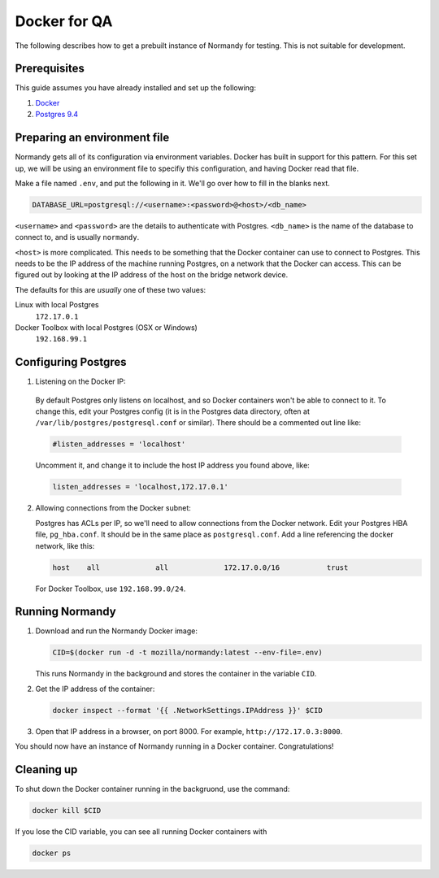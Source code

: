 Docker for QA
=============
The following describes how to get a prebuilt instance of Normandy for
testing. This is not suitable for development.

Prerequisites
-------------
This guide assumes you have already installed and set up the following:

1. Docker_
2. `Postgres 9.4`_

.. _Docker: https://docs.docker.com/engine/installation/
.. _Postgres 9.4: http://www.postgresql.org/

Preparing an environment file
-----------------------------
Normandy gets all of its configuration via environment variables. Docker
has built in support for this pattern. For this set up, we will be using
an environment file to specifiy this configuration, and having Docker
read that file.

Make a file named ``.env``, and put the following in it. We'll go over
how to fill in the blanks next.

.. code-block:: ini

  DATABASE_URL=postgresql://<username>:<password>@<host>/<db_name>

``<username>`` and ``<password>`` are the details to authenticate with
Postgres. ``<db_name>`` is the name of the database to connect to, and
is usually ``normandy``.

``<host>`` is more complicated. This needs to be something that the
Docker container can use to connect to Postgres. This needs to be the IP
address of the machine running Postgres, on a network that the Docker
can access. This can be figured out by looking at the IP address of the
host on the bridge network device.

The defaults for this are *usually* one of these two values:

Linux with local Postgres
  ``172.17.0.1``

_`Docker Toolbox` with local Postgres (OSX or Windows)
  ``192.168.99.1``

.. _the Docker Toolbox: https://docs.docker.com/engine/installation/mac/

Configuring Postgres
--------------------

1. Listening on the Docker IP:

  By default Postgres only listens on localhost, and so Docker containers
  won't be able to connect to it. To change this, edit your Postgres config
  (it is in the Postgres data directory, often at
  ``/var/lib/postgres/postgresql.conf`` or similar). There should be a commented
  out line like:

  .. code-block:: ini

    #listen_addresses = 'localhost'

  Uncomment it, and change it to include the host IP address you found above,
  like:

  .. code-block:: ini

    listen_addresses = 'localhost,172.17.0.1'

2. Allowing connections from the Docker subnet:

   Postgres has ACLs per IP, so we'll need to allow connections from the Docker
   network. Edit your Postgres HBA file, ``pg_hba.conf``. It should be in the
   same place as ``postgresql.conf``. Add a line referencing the docker
   network, like this:

   .. code-block:: ini

     host    all             all             172.17.0.0/16           trust

   For Docker Toolbox, use ``192.168.99.0/24``.

Running Normandy
----------------
1. Download and run the Normandy Docker image:

   .. code-block:: bash

     CID=$(docker run -d -t mozilla/normandy:latest --env-file=.env)

   This runs Normandy in the background and stores the container in the variable
   ``CID``.

2. Get the IP address of the container:

   .. code-block:: bash

     docker inspect --format '{{ .NetworkSettings.IPAddress }}' $CID

3. Open that IP address in a browser, on port 8000. For example,
   ``http://172.17.0.3:8000``.

You should now have an instance of Normandy running in a Docker container.
Congratulations!

Cleaning up
-----------
To shut down the Docker container running in the backgruond, use the command:

.. code-block:: bash

  docker kill $CID

If you lose the CID variable, you can see all running Docker containers with

.. code-block:: bash

  docker ps
